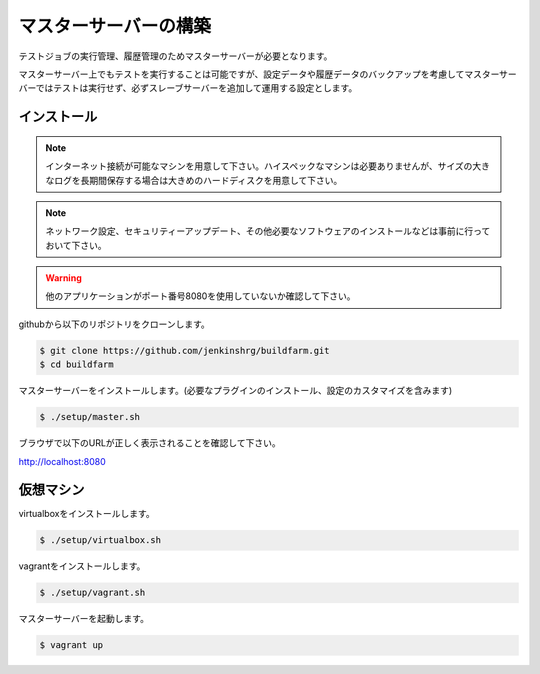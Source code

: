 ======================
マスターサーバーの構築
======================

テストジョブの実行管理、履歴管理のためマスターサーバーが必要となります。

マスターサーバー上でもテストを実行することは可能ですが、設定データや履歴データのバックアップを考慮してマスターサーバーではテストは実行せず、必ずスレーブサーバーを追加して運用する設定とします。

インストール
============

.. note::

  インターネット接続が可能なマシンを用意して下さい。ハイスペックなマシンは必要ありませんが、サイズの大きなログを長期間保存する場合は大きめのハードディスクを用意して下さい。

.. note::

  ネットワーク設定、セキュリティーアップデート、その他必要なソフトウェアのインストールなどは事前に行っておいて下さい。

.. warning::

  他のアプリケーションがポート番号8080を使用していないか確認して下さい。

githubから以下のリポジトリをクローンします。

.. code-block:: bash

  $ git clone https://github.com/jenkinshrg/buildfarm.git
  $ cd buildfarm

マスターサーバーをインストールします。(必要なプラグインのインストール、設定のカスタマイズを含みます)

.. code-block:: bash

  $ ./setup/master.sh

ブラウザで以下のURLが正しく表示されることを確認して下さい。

http://localhost:8080

仮想マシン
============

virtualboxをインストールします。

.. code-block:: bash

  $ ./setup/virtualbox.sh

vagrantをインストールします。

.. code-block:: bash

  $ ./setup/vagrant.sh

マスターサーバーを起動します。

.. code-block:: bash

  $ vagrant up

